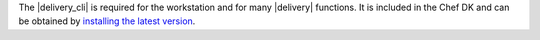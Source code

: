 .. The contents of this file may be included in multiple topics (using the includes directive).
.. The contents of this file should be modified in a way that preserves its ability to appear in multiple topics.


The |delivery_cli| is required for the workstation and for many |delivery| functions. It is included in the Chef DK and can be obtained by `installing the latest version <https://docs.chef.io/install_dk.html/>`_.
